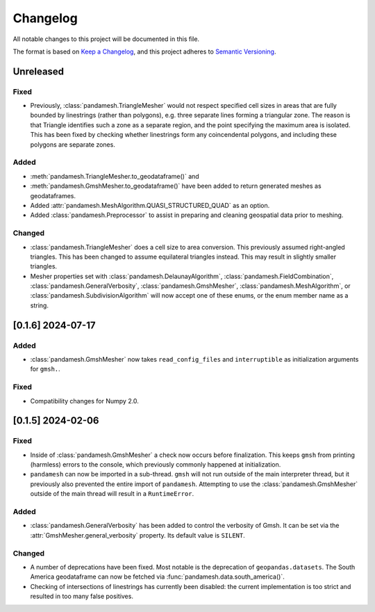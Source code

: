 Changelog
=========

All notable changes to this project will be documented in this file.

The format is based on `Keep a Changelog`_, and this project adheres to
`Semantic Versioning`_.

Unreleased
----------

Fixed
~~~~~

- Previously, :class:`pandamesh.TriangleMesher` would not respect specified
  cell sizes in areas that are fully bounded by linestrings (rather than
  polygons), e.g. three separate lines forming a triangular zone. The reason is
  that Triangle identifies such a zone as a separate region, and the point
  specifying the maximum area is isolated. This has been fixed by checking
  whether linestrings form any coincendental polygons, and including these
  polygons are separate zones.

Added
~~~~~

- :meth:`pandamesh.TriangleMesher.to_geodataframe()` and
- :meth:`pandamesh.GmshMesher.to_geodataframe()` have been added to return
  generated meshes as geodataframes.
- Added :attr:`pandamesh.MeshAlgorithm.QUASI_STRUCTURED_QUAD` as an option.
- Added :class:`pandamesh.Preprocessor` to assist in preparing and cleaning
  geospatial data prior to meshing.

Changed
~~~~~~~

- :class:`pandamesh.TriangleMesher` does a cell size to area conversion. This
  previously assumed right-angled triangles. This has been changed to assume
  equilateral triangles instead. This may result in slightly smaller triangles.
- Mesher properties set with :class:`pandamesh.DelaunayAlgorithm`,
  :class:`pandamesh.FieldCombination`, :class:`pandamesh.GeneralVerbosity`,
  :class:`pandamesh.GmshMesher`, :class:`pandamesh.MeshAlgorithm`, or
  :class:`pandamesh.SubdivisionAlgorithm` will now accept one of these enums,
  or the enum member name as a string.

[0.1.6] 2024-07-17
------------------

Added
~~~~~

- :class:`pandamesh.GmshMesher` now takes ``read_config_files`` and ``interruptible``
  as initialization arguments for ``gmsh.``.
  
Fixed
~~~~~

- Compatibility changes for Numpy 2.0.


[0.1.5] 2024-02-06
------------------

Fixed
~~~~~

- Inside of :class:`pandamesh.GmshMesher` a check now occurs before finalization.
  This keeps ``gmsh`` from printing (harmless) errors to the console, which
  previously commonly happened at initialization.
- ``pandamesh`` can now be imported in a sub-thread. ``gmsh`` will not run
  outside of the main interpreter thread, but it previously also prevented 
  the entire import of ``pandamesh``. Attempting to use the
  :class:`pandamesh.GmshMesher` outside of the main thread will result in a
  ``RuntimeError``.

Added
~~~~~

- :class:`pandamesh.GeneralVerbosity` has been added to control the verbosity
  of Gmsh. It can be set via the :attr:`GmshMesher.general_verbosity`
  property. Its default value is ``SILENT``.

Changed
~~~~~~~

- A number of deprecations have been fixed. Most notable is the deprecation
  of ``geopandas.datasets``. The South America geodataframe can now be
  fetched via :func:`pandamesh.data.south_america()`.
- Checking of intersections of linestrings has currently been disabled:
  the current implementation is too strict and resulted in too many false
  positives.

.. _Keep a Changelog: https://keepachangelog.com/en/1.0.0/
.. _Semantic Versioning: https://semver.org/spec/v2.0.0.html